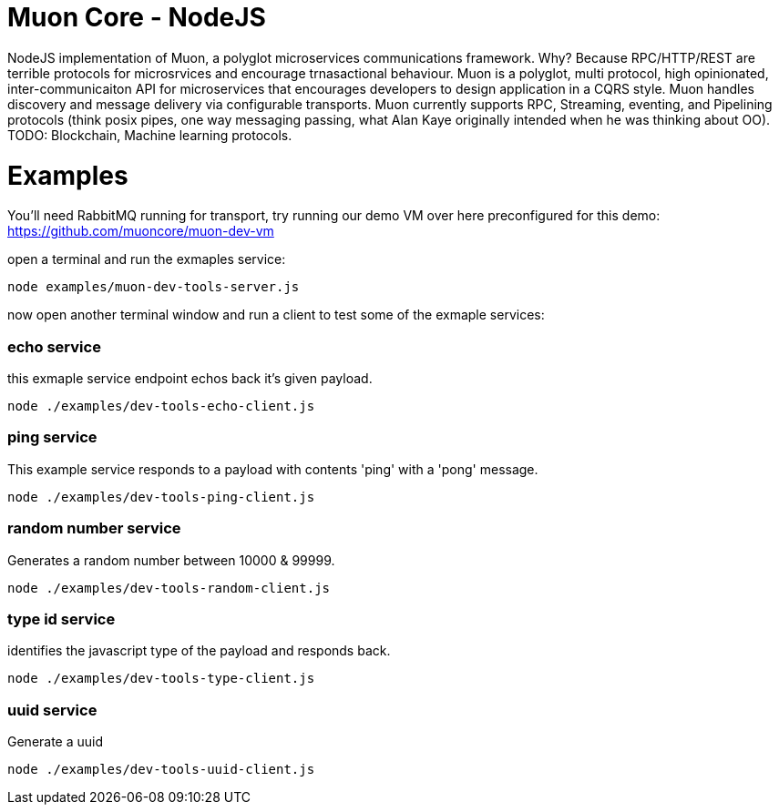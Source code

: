 
# Muon Core - NodeJS


NodeJS implementation of Muon, a polyglot microservices communications framework. Why? Because RPC/HTTP/REST are terrible protocols for microsrvices and encourage trnasactional behaviour. Muon is a polyglot, multi protocol, high opinionated, inter-communicaiton API for microservices that encourages developers to design application in a CQRS style. Muon handles discovery and message delivery via configurable transports. Muon currently supports RPC, Streaming, eventing, and Pipelining protocols (think posix pipes, one way messaging passing, what Alan Kaye originally intended when he was thinking about OO). TODO: Blockchain, Machine learning protocols.





# Examples

You'll need RabbitMQ running for transport, try running our demo VM over here preconfigured for this demo: https://github.com/muoncore/muon-dev-vm


open a terminal and run the exmaples service:

```
node examples/muon-dev-tools-server.js

```



now open another terminal window and run a client to test some of the exmaple services:


### echo service

this exmaple service endpoint echos back it's given payload.

```
node ./examples/dev-tools-echo-client.js
```


### ping service

This example service responds to a payload with contents 'ping' with a 'pong' message.

```
node ./examples/dev-tools-ping-client.js
```



### random number service

Generates a random number between 10000 & 99999.

```
node ./examples/dev-tools-random-client.js
```


### type id service

identifies the javascript type of the payload and responds back.

```
node ./examples/dev-tools-type-client.js

```




### uuid service

Generate a uuid

```
node ./examples/dev-tools-uuid-client.js

```

